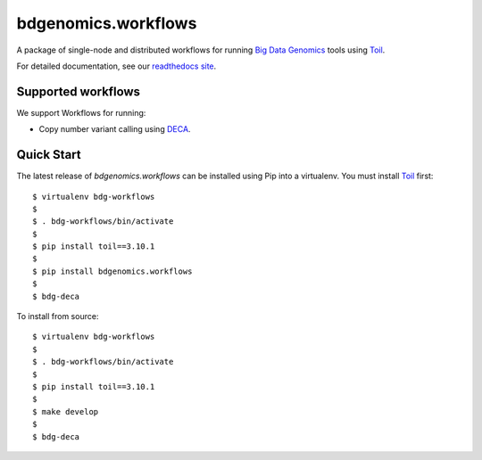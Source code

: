 bdgenomics.workflows
====================

A package of single-node and distributed workflows for running `Big Data
Genomics`_ tools using `Toil`_.

.. _Big Data Genomics: https://github.com/bigdatagenomics
.. _Toil: https://github.com/BD2KGenomics/toil

For detailed documentation, see our `readthedocs site`_.

.. _readthedocs site: https://bdg-workflows.readthedocs.io

Supported workflows
-------------------

We support Workflows for running:

* Copy number variant calling using `DECA`_.

.. _DECA: https://github.com/bigdatagenomics/deca

Quick Start
-----------

The latest release of `bdgenomics.workflows` can be installed using Pip
into a virtualenv. You must install `Toil`_ first::

  $ virtualenv bdg-workflows
  $
  $ . bdg-workflows/bin/activate
  $
  $ pip install toil==3.10.1
  $
  $ pip install bdgenomics.workflows
  $
  $ bdg-deca

To install from source::

  $ virtualenv bdg-workflows
  $
  $ . bdg-workflows/bin/activate
  $
  $ pip install toil==3.10.1
  $
  $ make develop
  $
  $ bdg-deca
